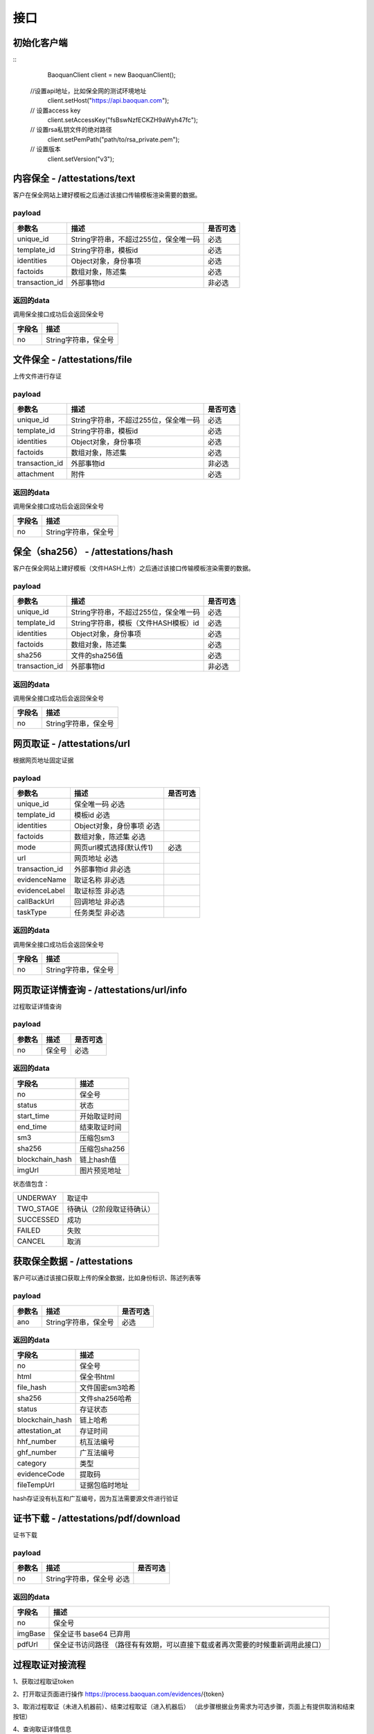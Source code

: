 接口
===============

初始化客户端
------------------
::
	BaoquanClient client = new BaoquanClient();
    //设置api地址，比如保全网的测试环境地址
	client.setHost("https://api.baoquan.com");
    // 设置access key
	client.setAccessKey("fsBswNzfECKZH9aWyh47fc");
    // 设置rsa私钥文件的绝对路径
	client.setPemPath("path/to/rsa_private.pem");
    // 设置版本
	client.setVersion("v3");

内容保全 - /attestations/text
----------------------

客户在保全网站上建好模板之后通过该接口传输模板渲染需要的数据。

payload
^^^^^^^^^^^^^^^

=================  ======================================= ================
参数名 				描述                                    是否可选
=================  ======================================= ================
unique_id          String字符串，不超过255位，保全唯一码          必选
template_id        String字符串，模板id                       必选
identities         Object对象，身份事项                        必选
factoids           数组对象，陈述集                           必选
transaction_id     外部事物id                               非必选
=================  ======================================= ================

返回的data
^^^^^^^^^^^^^^

调用保全接口成功后会返回保全号

=================  ================================
字段名 				描述
=================  ================================
no                 String字符串，保全号
=================  ================================

文件保全 - /attestations/file
----------------------

上传文件进行存证

payload
^^^^^^^^^^^^^^^

=================  ======================================= ================
参数名 				描述                                    是否可选
=================  ======================================= ================
unique_id          String字符串，不超过255位，保全唯一码          必选
template_id        String字符串，模板id                       必选
identities         Object对象，身份事项                        必选
factoids           数组对象，陈述集                           必选
transaction_id       外部事物id                               非必选
attachment           附件                                     必选
=================  ======================================= ================

返回的data
^^^^^^^^^^^^^^

调用保全接口成功后会返回保全号

=================  ================================
字段名 				描述
=================  ================================
no                 String字符串，保全号
=================  ================================

保全（sha256） - /attestations/hash
------------------------------------
客户在保全网站上建好模板（文件HASH上传）之后通过该接口传输模板渲染需要的数据。

payload
^^^^^^^^^^^^^^^
=================  ======================================= ================
参数名 				描述                                    是否可选
=================  ======================================= ================
unique_id          String字符串，不超过255位，保全唯一码      必选
template_id        String字符串，模板（文件HASH模板）id       必选
identities         Object对象，身份事项                       必选
factoids           数组对象，陈述集                           必选
sha256             文件的sha256值                             必选
transaction_id       外部事物id                               非必选
=================  ======================================= ================

返回的data
^^^^^^^^^^^^^^

调用保全接口成功后会返回保全号

=================  ================================
字段名 				描述
=================  ================================
no                 String字符串，保全号
=================  ================================

网页取证 - /attestations/url
------------------------------------
根据网页地址固定证据

payload
^^^^^^^^^^^^^^^
=================  =================================================== ================
参数名 			       描述                                     是否可选
=================  =================================================== ================
unique_id               保全唯一码                              必选
template_id             模板id                                 必选
identities              Object对象，身份事项                    必选
factoids                数组对象，陈述集                        必选
mode                    网页url模式选择(默认传1)                         必选
url                     网页地址                               必选
transaction_id          外部事物id                             非必选
evidenceName            取证名称                              非必选
evidenceLabel           取证标签                               非必选
callBackUrl             回调地址                              非必选
taskType                任务类型                              非必选
=================  =================================================== ================



返回的data
^^^^^^^^^^^^^^

调用保全接口成功后会返回保全号

=================  ================================
字段名 				描述
=================  ================================
no                 String字符串，保全号
=================  ================================

网页取证详情查询  - /attestations/url/info
-------------------------------

过程取证详情查询

payload
^^^^^^^^^^^^^^^
=================  ============================================ ================
参数名 				描述                             是否可选
=================  ============================================ ================
no                    保全号                                       必选
=================  ============================================ ================


返回的data
^^^^^^^^^^^^^^

===========================================  ====================================================================
字段名 				                                 描述
===========================================  ====================================================================
no                                                   保全号
status                                               状态
start_time                                           开始取证时间
end_time                                             结束取证时间
sm3                                                 压缩包sm3
sha256                                              压缩包sha256
blockchain_hash                                     链上hash值
imgUrl                                              图片预览地址
===========================================  ====================================================================

状态值包含：

==========================   ============================================
UNDERWAY                                     取证中
TWO_STAGE                                     待确认（2阶段取证待确认）
SUCCESSED                                    成功
FAILED                                       失败
CANCEL                                      取消
==========================   ============================================

获取保全数据 - /attestations
-------------------------------

客户可以通过该接口获取上传的保全数据，比如身份标识、陈述列表等

payload
^^^^^^^^^^^^^^^

=================  ================================ ================
参数名 				描述                             是否可选
=================  ================================ ================
ano                String字符串，保全号               必选
=================  ================================ ================

返回的data
^^^^^^^^^^^^^^

=================  ================================================================
字段名 				描述
=================  ================================================================
no                 保全号
html               保全书html
file_hash          文件国密sm3哈希
sha256             文件sha256哈希
status             存证状态
blockchain_hash    链上哈希
attestation_at     存证时间
hhf_number         杭互法编号
ghf_number         广互法编号
category           类型
evidenceCode       提取码
fileTempUrl        证据包临时地址
=================  ================================================================
hash存证没有杭互和广互编号，因为互法需要源文件进行验证

证书下载 - /attestations/pdf/download
--------------------------------------------------------------

证书下载

payload
^^^^^^^^^^^^^^^
=================  ======================================= ================
参数名 				描述                             是否可选
=================  ======================================= ================
no                 String字符串，保全号               必选
=================  ======================================= ================

返回的data
^^^^^^^^^^^^^^

=================  ================================================================
字段名 				描述
=================  ================================================================
no                   保全号
imgBase              保全证书 base64  已弃用
pdfUrl               保全证书访问路径 （路径有有效期，可以直接下载或者再次需要的时候重新调用此接口）
=================  ================================================================


过程取证对接流程
-------------------------------

1、获取过程取证token

2、打开取证页面进行操作 https://process.baoquan.com/evidences/{token}

3、取消过程取证（未进入机器前）、结束过程取证（进入机器后） （此步骤根据业务需求为可选步骤，页面上有提供取消和结束按钮）

4、查询取证详情信息


过程取证获取token  - /process/token
-------------------------------

过程取证获取token

payload
^^^^^^^^^^^^^^^
=================  ======================================= ================
参数名 				描述                             是否可选
=================  ======================================= ================
unique_id           String字符串，不超过255位，保全唯一码          必选
template_id         String字符串，模板id                       必选
identities          Object对象，身份事项                        必选
factoids            数组对象，陈述集                            必选
transaction_id      外部事物id                                非必选
evidenceType        取证类型                                 必选
tag                 机器标签                                   非必选
=================  ======================================= ================
evidenceType为取证类型字段当前选项为： PC（电脑端）、PHONE（手机端）


返回的data
^^^^^^^^^^^^^^

=================  ================================================================
字段名 				描述
=================  ================================================================
no                   保全号
=================  ================================================================

过程取证取消  - /process/cancel
-------------------------------

取消过程取证

payload
^^^^^^^^^^^^^^^
=================  ============================================ ================
参数名 				描述                             是否可选
=================  ============================================ ================
ano                   String字符串，过程取证获取的token 值            必选
=================  ============================================ ================

返回的data
^^^^^^^^^^^^^^
取消成功 statusCode 为 000000
否则取消失败

过程取证结束  - /process/stop
-------------------------------

结束过程取证

payload
^^^^^^^^^^^^^^^
=================  ============================================ ================
参数名 				描述                             是否可选
=================  ============================================ ================
ano                   String字符串，过程取证获取的token 值         必选
=================  ============================================ ================

返回的data
^^^^^^^^^^^^^^
结束成功 statusCode 为 000000
否则结束失败

过程取证查询  - /process/info
-------------------------------

过程取证详情查询

payload
^^^^^^^^^^^^^^^
=================  ============================================ ================
参数名 				描述                             是否可选
=================  ============================================ ================
ano                    String字符串，过程取证获取的token 值           必选
=================  ============================================ ================


返回的data
^^^^^^^^^^^^^^

===================================  ====================================================================
字段名 				                             描述
===================================  ====================================================================
no                                        保全号
status                                    状态
start_time                                开始取证时间
end_time                                  结束取证时间
video_duration                             视频时长
video_url                                  视频路径
videoSha256                                 视频sha256
videoSm3                                    视频sm3
videoSize                                   视频大小
zip_sm3                                      压缩包sm3
zip_sha256                                   压缩包sha256
blockchain_hash                              链上hash值
zipTempUrl                                   压缩包临时访问路径
zipTempUrlExpiration                         压缩包临时访问路径过期时间
===================================  ====================================================================

状态值包含：

===================================  ====================================================================
NEW                                                  新创建取证
FELLIN                                               排队中
RECORDING                                            取证中
UPLOAD                                               取证结束视频上传中
FINISHED                                             取证成功
FAILED                                               取证失败
CANCEL                                               取消取证
===================================  ====================================================================

音乐取证 - /attestations/music
------------------------------------
音乐取证

payload
^^^^^^^^^^^^^^^
=================  ======================================= ================
参数名 				描述                                    是否可选
=================  ======================================= ================
unique_id            保全唯一码                                   必选
template_id          模板id                                      必选
identities           Object对象，身份事项                         必选
factoids             数组对象，陈述集                             必选
transaction_id       外部事物id                                  非必选
evidenceName         取证名称                                   非必选
evidenceLabel        取证标签                                    非必选
platform              平台                                      必选
url                   地址                                    必选
song                  歌曲                                        必选
singer                歌手                                       必选
album                 专辑                                       非必选
=================  ======================================= ================



返回的data
^^^^^^^^^^^^^^

调用保全接口成功后会返回保全号

=================  ================================
字段名 				描述
=================  ================================
no                 String字符串，保全号
=================  ================================

音乐取证查询  - /music/info
-------------------------------

音乐取证查询

payload
^^^^^^^^^^^^^^^
=================  ============================================ ================
参数名 				描述                             是否可选
=================  ============================================ ================
ano                    String字符串，过程取证获取的token 值           必选
=================  ============================================ ================


返回的data
^^^^^^^^^^^^^^

===================================  ====================================================================
字段名 				                             描述
===================================  ====================================================================
no                                        保全号
status                                    状态
start_time                                开始取证时间
end_time                                  结束取证时间
video_duration                             视频时长
video_url                                  视频路径
videoSha256                                 视频sha256
videoSm3                                    视频sm3
videoSize                                   视频大小
zip_sm3                                      压缩包sm3
zip_sha256                                   压缩包sha256
blockchain_hash                              链上hash值
zipTempUrl                                   压缩包临时访问路径
===================================  ====================================================================

状态值包含：

===================================  ====================================================================
UNDERWAY                                         取证中
FINISHED                                         取证成功
FAILED                                           取证失败
===================================  ====================================================================


电商取证 - /attestations/ecommerce
------------------------------------
电商取证

payload
^^^^^^^^^^^^^^^
==========================  ================================================ ================
参数名 				描述                                    是否可选
==========================  ================================================ ================
unique_id            保全唯一码                                   必选
template_id          模板id                                      必选
identities           Object对象，身份事项                         必选
factoids             数组对象，陈述集                             必选
transaction_id       外部事物id                                  非必选
evidenceName         取证名称                                   非必选
evidenceLabel        取证标签                                    非必选
platform              平台         非必选
url                   地址                                    必选
type                  取证类型                                        非必选
publisher                发布者                                       非必选
businessLicenseStatus        是否对经营执照进行取证                                       非必选
==========================  ================================================ ================

返回的data
^^^^^^^^^^^^^^

调用保全接口成功后会返回保全号

=================  ================================
字段名 				描述
=================  ================================
no                 String字符串，保全号
=================  ================================

电商取证查询  - /ecommerce/info
-------------------------------

音乐取证查询

payload
^^^^^^^^^^^^^^^
=================  ============================================ ================
参数名 				描述                             是否可选
=================  ============================================ ================
ano                    String字符串，过程取证获取的token 值           必选
=================  ============================================ ================


返回的data
^^^^^^^^^^^^^^

===================================  ====================================================================
字段名 				                             描述
===================================  ====================================================================
no                                        保全号
status                                    状态
start_time                                开始取证时间
end_time                                  结束取证时间
video_duration                             视频时长
video_url                                  视频路径
videoSha256                                 视频sha256
videoSm3                                    视频sm3
videoSize                                   视频大小
zip_sm3                                      压缩包sm3
zip_sha256                                   压缩包sha256
blockchain_hash                              链上hash值
zipTempUrl                                   压缩包临时访问路径
===================================  ====================================================================

状态值包含：

===================================  ====================================================================
UNDERWAY                                       取证中
FINISHED                                       取证成功
FAILED                                         取证失败
===================================  ====================================================================

hash存证上传文件 - evidence/hash
------------------------------------
当hash存证需要出证时，需要先上传文件 再申请出证

payload
^^^^^^^^^^^^^^^
====================  ======================================= ================
参数名 			             	描述                                     是否可选
====================  ======================================= ================
ano                       保全号                                      必选
attachment                附件文件                                      必选
====================  ======================================= ================



返回的data
^^^^^^^^^^^^^^
成功 statusCode 为 000000
否则上传失败


司法鉴定 - evidence/judicial
------------------------------------
司法鉴定接口

payload
^^^^^^^^^^^^^^^
=========================  ================================================================== ================
参数名 				                       描述                                                          是否可选
=========================  ================================================================== ================
anos                            要出证保全号（以逗号分割）                                                 必选
name                            出证名称                                                              必选
evidenceDesc                     案件描述                                                             必选
evidenceUseType                  案件类型 （0代表民事诉讼，1代表证据留存）                                  必选
address                          地址                                                                 必选
userName                         用户手机号                                                            必选
userPhone                         用户手机号                                                            必选
=========================  ================================================================== ================

返回的data
^^^^^^^^^^^^^^
成功 statusCode 为 000000



公证出证 - evidence/notarization
------------------------------------
公证出证接口

payload
^^^^^^^^^^^^^^^
=================  ================================================== ================
参数名 				描述                                    是否可选
=================  ================================================== ================
anos                要出证保全号（以逗号分割）                                      必选
name                出证名称                                                    必选
address                     地址                                                必选
userName                       用户手机号                                        必选
userPhone                     用户手机号                                         必选
=================  ================================================== ================

返回的data
^^^^^^^^^^^^^^
成功 statusCode 为 000000

